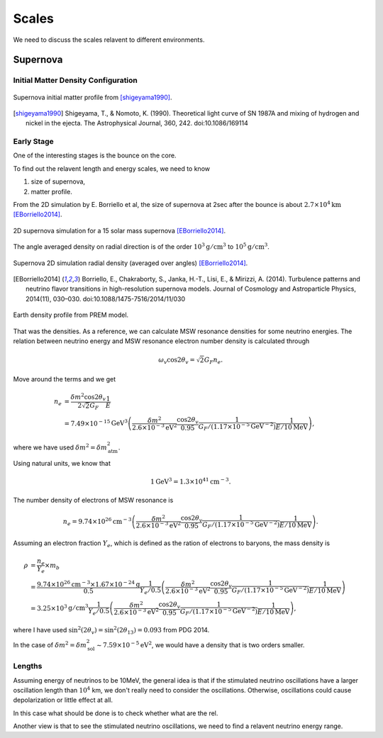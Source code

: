 Scales
=================

We need to discuss the scales relavent to different environments.


Supernova
-----------------------

Initial Matter Density Configuration
~~~~~~~~~~~~~~~~~~~~~~~~~~~~~~~~~~~~~~~~~~~~~~~~~~~~

.. figure:: assets/scales/supernova-matter-profile-initial-configuration.png
   :align: center

   Supernova initial matter profile from [shigeyama1990]_.


.. [shigeyama1990] Shigeyama, T., & Nomoto, K. (1990). Theoretical light curve of SN 1987A and mixing of hydrogen and nickel in the ejecta. The Astrophysical Journal, 360, 242. doi:10.1086/169114



Early Stage
~~~~~~~~~~~~~~~~~~~~~~~~~~~~~~~~~~~~~~~~~~~~

One of the interesting stages is the bounce on the core.

To find out the relavent length and energy scales, we need to know

1. size of supernova,
2. matter profile.

From the 2D simulation by E. Borriello et al, the size of supernova at 2sec after the bounce is about :math:`2.7\times 10^4\mathrm{km}` [EBorriello2014]_.

.. figure:: assets/scales/supernova-shock-turbulence.png
   :align: center

   2D supernova simulation for a 15 solar mass supernova [EBorriello2014]_.

The angle averaged density on radial direction is of the order :math:`10^3\mathrm{g/cm^3}` to :math:`10^5\mathrm{g/cm^3}`.

.. figure:: assets/scales/supernova-radial-density-profile.png
   :align: center

   Supernova 2D simulation radial density (averaged over angles) [EBorriello2014]_.




.. [EBorriello2014] Borriello, E., Chakraborty, S., Janka, H.-T., Lisi, E., & Mirizzi, A. (2014). Turbulence patterns and neutrino flavor transitions in high-resolution supernova models. Journal of Cosmology and Astroparticle Physics, 2014(11), 030–030. doi:10.1088/1475-7516/2014/11/030




.. figure:: assets/scales/earth-density-profile-PREM-model.png
   :align: center

   Earth density profile from PREM model.


That was the densities. As a reference, we can calculate MSW resonance densities for some neutrino energies. The relation between neutrino energy and MSW resonance electron number density is calculated through

.. math::
   \omega_v \cos 2\theta_v = \sqrt{2} G_F n_e .

Move around the terms and we get

.. math::
   n_e &= \frac{\delta m^2 \cos 2\theta_v}{2\sqrt{2} G_F} \frac{1}{E} \\
   &= 7.49\times 10^{-15}\mathrm{GeV^3} \left(  \frac{\delta m^2}{2.6\times 10^{-3}\mathrm{eV^2}} \frac{\cos 2\theta_v}{0.95} \frac{1}{G_F/(1.17\times 10^{-5}\mathrm{GeV^{-2}})} \frac{1}{E/10\mathrm{MeV}} \right),

where we have used :math:`\delta m^2 = \delta m^2_{\mathrm{atm}}`.

Using natural units, we know that

.. math::
   1\mathrm{GeV^3} = 1.3\times 10^{41} \mathrm{cm^{-3}}.

The number density of electrons of MSW resonance is

.. math::
   n_e = 9.74\times 10^{26}\mathrm{cm^{-3}} \left(  \frac{\delta m^2}{2.6\times 10^{-3}\mathrm{eV^2}} \frac{\cos 2\theta_v}{0.95} \frac{1}{G_F/(1.17\times 10^{-5}\mathrm{GeV^{-2}})} \frac{1}{E/10\mathrm{MeV}} \right).

Assuming an electron fraction :math:`Y_e`, which is defined as the ration of electrons to baryons, the mass density is

.. math::
   \rho &= \frac{n_e}{Y_e} \times m_b \\
   & = \frac{ 9.74\times 10^{26} \mathrm{cm^{-3}} \times 1.67\times 10^{-24} \mathrm{g} }{ 0.5 } \frac{1}{ Y_e/0.5 } \left(  \frac{\delta m^2}{2.6\times 10^{-3}\mathrm{eV^2}} \frac{\cos 2\theta_v}{0.95} \frac{1}{G_F/(1.17\times 10^{-5}\mathrm{GeV^{-2}})} \frac{1}{E/10\mathrm{MeV}} \right)\\
   & =  3.25\times 10^3 \mathrm{g/cm^3} \frac{1}{ Y_e/0.5 } \left(  \frac{\delta m^2}{2.6\times 10^{-3}\mathrm{eV^2}} \frac{\cos 2\theta_v}{0.95} \frac{1}{G_F/(1.17\times 10^{-5}\mathrm{GeV^{-2}})} \frac{1}{E/10\mathrm{MeV}} \right),

where I have used :math:`\sin^2(2\theta_v) = \sin^2(2\theta_{13})=0.093` from PDG 2014.

In the case of :math:`\delta m^2 = \delta m^2_{\mathrm{sol}} \sim 7.59\times 10^{-5}\mathrm{eV^2}`, we would have a density that is two orders smaller.



Lengths
~~~~~~~~~~~~~~~~~~~

Assuming energy of neutrinos to be 10MeV, the general idea is that if the stimulated neutrino oscillations have a larger oscillation length than :math:`10^4` km, we don't really need to consider the oscillations. Otherwise, oscillations could cause depolarization or little effect at all.

In this case what should be done is to check whether what are the rel.

Another view is that to see the stimulated neutrino oscillations, we need to find a relavent neutrino energy range.
